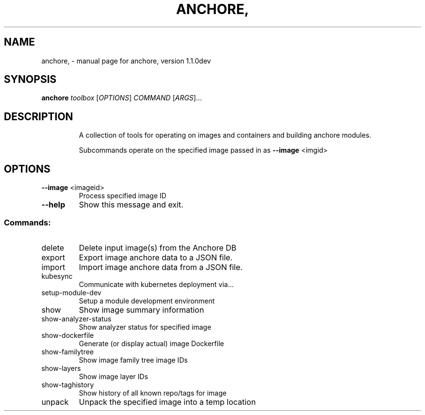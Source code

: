 .\" DO NOT MODIFY THIS FILE!  It was generated by help2man 1.41.1.
.TH ANCHORE, "1" "January 2017" "anchore, version 1.1.0dev" "User Commands"
.SH NAME
anchore, \- manual page for anchore, version 1.1.0dev
.SH SYNOPSIS
.B anchore
\fItoolbox \fR[\fIOPTIONS\fR] \fICOMMAND \fR[\fIARGS\fR]...
.SH DESCRIPTION
.IP
A collection of tools for operating on images and containers and building
anchore modules.
.IP
Subcommands operate on the specified image passed in as \fB\-\-image\fR <imgid>
.SH OPTIONS
.TP
\fB\-\-image\fR <imageid>
Process specified image ID
.TP
\fB\-\-help\fR
Show this message and exit.
.SS "Commands:"
.TP
delete
Delete input image(s) from the Anchore DB
.TP
export
Export image anchore data to a JSON file.
.TP
import
Import image anchore data from a JSON file.
.TP
kubesync
Communicate with kubernetes deployment via...
.TP
setup\-module\-dev
Setup a module development environment
.TP
show
Show image summary information
.TP
show\-analyzer\-status
Show analyzer status for specified image
.TP
show\-dockerfile
Generate (or display actual) image Dockerfile
.TP
show\-familytree
Show image family tree image IDs
.TP
show\-layers
Show image layer IDs
.TP
show\-taghistory
Show history of all known repo/tags for image
.TP
unpack
Unpack the specified image into a temp location
